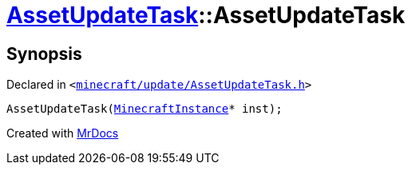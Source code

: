 [#AssetUpdateTask-2constructor]
= xref:AssetUpdateTask.adoc[AssetUpdateTask]::AssetUpdateTask
:relfileprefix: ../
:mrdocs:


== Synopsis

Declared in `&lt;https://github.com/PrismLauncher/PrismLauncher/blob/develop/launcher/minecraft/update/AssetUpdateTask.h#L9[minecraft&sol;update&sol;AssetUpdateTask&period;h]&gt;`

[source,cpp,subs="verbatim,replacements,macros,-callouts"]
----
AssetUpdateTask(xref:MinecraftInstance.adoc[MinecraftInstance]* inst);
----



[.small]#Created with https://www.mrdocs.com[MrDocs]#
